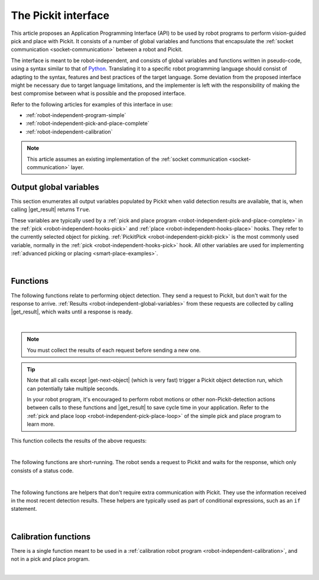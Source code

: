 .. _robot-independent-interface:

The Pickit interface
====================

This article proposes an Application Programming Interface (API) to be used by robot programs to perform vision-guided pick and place with Pickit.
It consists of a number of global variables and functions that encapsulate the :ref:`socket communication <socket-communication>` between a robot and Pickit.

The interface is meant to be robot-independent, and consists of global variables and functions written in pseudo-code, using a syntax similar to that of `Python <https://www.python.org/>`__.
Translating it to a specific robot programming language should consist of adapting to the syntax, features and best practices of the target language.
Some deviation from the proposed interface might be necessary due to target language limitations, and the implementer is left with the responsibility of making the best compromise between what is possible and the proposed interface.

Refer to the following articles for examples of this interface in use:

- :ref:`robot-independent-program-simple`
- :ref:`robot-independent-pick-and-place-complete`
- :ref:`robot-independent-calibration`

.. note::
  This article assumes an existing implementation of the :ref:`socket communication <socket-communication>` layer.

.. _robot-independent-global-variables:

.. |output-vars| replace:: :ref:`output global variables <robot-independent-global-variables>`

Output global variables
-----------------------

This section enumerates all output variables populated by Pickit when valid
detection results are available, that is, when calling |get_result| returns ``True``.

These variables are typically used by a :ref:`pick and place program <robot-independent-pick-and-place-complete>` in the :ref:`pick <robot-independent-hooks-pick>` and :ref:`place <robot-independent-hooks-place>` hooks.
They refer to the currently selected object for picking.
:ref:`PickitPick <robot-independent-pickit-pick>` is the most commonly used variable, normally in the :ref:`pick <robot-independent-hooks-pick>` hook.
All other variables are used for implementing :ref:`advanced picking or placing <smart-place-examples>`.

.. _robot-independent-pickit-pick:

.. |pickit-pick| replace:: :ref:`PickitPick <robot-independent-pickit-pick>`

.. details:: PickitPick

  +--------------------------------------------------------------------------+
  | Object pick point, represented as a pose variable.                       |
  |                                                                          |
  | From this point it's possible to compute ``PickitPrePick`` and           |
  | ``PickitPostPick`` for performing linear approach and retreat motions.   |
  | See the :ref:`pick <robot-independent-hooks-pick>` hook for an example.  |
  +--------------------------------------------------------------------------+

.. _robot-independent-pickit-pick-id:

.. |pickit-pick-id| replace:: :ref:`PickitPickId <robot-independent-pickit-pick-id>`

.. details:: PickitPickId

  +--------------------------------------------------------------------------+
  | ID of the pick point that was selected for picking, represented as an    |
  | integer.                                                                 |
  +--------------------------------------------------------------------------+

.. _robot-independent-pickit-pick-ref-id:

.. |pickit-pick-ref-id| replace:: :ref:`PickitPickRefId <robot-independent-pickit-pick-ref-id>`

.. details:: PickitPickRefId

  +--------------------------------------------------------------------------+
  | ID of the :ref:`reference pick point <pick-point-reference>` of the      |
  | |pickit-pick-id|, represented as an integer.                             |
  |                                                                          |
  | If |pickit-pick-id| was not created with respect to another pick point   |
  | (that is, it has ``Origin`` as reference), this value will be the same   |
  | as |pickit-pick-id|.                                                     |
  +--------------------------------------------------------------------------+

.. _robot-independent-pickit-pick-off:

.. |pickit-pick-off| replace:: :ref:`PickitPickOff <robot-independent-pickit-pick-off>`

.. details:: PickitPickOff

  +--------------------------------------------------------------------------+
  | Pick point offset, represented as a pose variable.                       |
  |                                                                          |
  | This is the relative transformation between the reference pick point     |
  | (identified by |pickit-pick-ref-id|) and the pick point that was         |
  | selected for picking (identified by |pickit-pick-id|).                   |
  |                                                                          |
  | This offset can be used to place an object consistently, regardless of   |
  | how it was picked (which :ref:`pick point <multiple-pick-points>`,       |
  | whether :ref:`flexible pick orientation <flexible-pick-orientation>` was |
  | used). If a ``Dropoff`` point was specified for an object picked from    |
  | |pickit-pick-ref-id|, it can be translated to |pickit-pick-id| by        |
  | post-multiplying ``Dropoff`` by |pickit-pick-off|.                       |
  |                                                                          |
  | Learn more on how to use this variable in the                            |
  | :ref:`advanced placing examples <smart-place-examples>`.                 |
  +--------------------------------------------------------------------------+

.. _robot-independent-pickit-obj-type:

.. |pickit-obj-type| replace:: :ref:`PickitObjType <robot-independent-pickit-obj-type>`

.. details:: PickitObjType

  +--------------------------------------------------------------------------+
  | Object type, represented as an integer.                                  |
  |                                                                          |
  | The mapping between the object type and its identifier is the following: |
  |                                                                          |
  | **Pickit Teach** Teach model ID                                          |
  |                                                                          |
  |   Use this value to conditionally perform an action depending on the     |
  |   detected model.                                                        |
  |                                                                          |
  | **Pickit Flex and Pattern**                                              |
  |                                                                          |
  | -  **Square** 21                                                         |
  | -  **Rectangle** 22                                                      |
  | -  **Circle** 23                                                         |
  | -  **Ellipse** 24                                                        |
  | -  **Cylinder** 32                                                       |
  | -  **Sphere** 33                                                         |
  | -  **Blob** 50                                                           |
  |                                                                          |
  | **Pickit Bags**                                                          |
  |                                                                          |
  |   An integer that holds information about the bag pattern and the        |
  |   detected layer orientation, according to                               |
  |   :ref:`this table <Bags-robot-program>`.                                |
  +--------------------------------------------------------------------------+

.. _robot-independent-pickit-obj-dim:

.. |pickit-obj-dim| replace:: :ref:`PickitObjDim <robot-independent-pickit-obj-dim>`

.. details:: PickitObjDim

  +--------------------------------------------------------------------------+
  | Object dimensions, in meters, represented as a 3D array.                 |
  |                                                                          |
  | Depending on the object type, the array should be interpreted as follows:|
  |                                                                          |
  | **Pickit Teach** ``[bbox x, bbox y, bbox z]``                            |
  |   Where ``bbox x`` represents the size of the object bounding box along  |
  |   its x-axis.                                                            |
  |                                                                          |
  | **Pickit Flex and Pattern**                                              |
  |                                                                          |
  | -  **Square** ``[length, length, 0]``                                    |
  | -  **Rectangle** ``[length, width, 0]``                                  |
  | -  **Circle** ``[diameter, diameter, 0]``                                |
  | -  **Ellipse** ``[length, width, 0]``                                    |
  | -  **Cylinder** ``[length, diameter, diameter]``                         |
  | -  **Sphere** ``[diameter, diameter, diameter]``                         |
  | -  **Blob** ``[bbox x, bbox y, bbox z]``                                 |
  +--------------------------------------------------------------------------+

.. _robot-independent-pickit-obj-age:

.. |pickit-obj-age| replace:: :ref:`PickitObjAge <robot-independent-pickit-obj-age>`

.. details:: PickitObjAge

  +--------------------------------------------------------------------------+
  | Object age, represented as a floating-point number.                      |
  |                                                                          |
  | The object age is the duration, in seconds, elapsed between the          |
  | capturing of the camera image and the moment the object information is   |
  | sent to the robot.                                                       |
  +--------------------------------------------------------------------------+

|

.. _robot-independent-functions:

Functions
---------

The following functions relate to performing object detection. They send a request to Pickit, but don't wait for the response to arrive.
:ref:`Results <robot-independent-global-variables>` from these requests are collected by calling |get_result|, which waits until a response is ready.

.. _robot-independent-find-objects:

.. |find-objects| replace:: :ref:`pickit_find_objects() <robot-independent-find-objects>`

.. details:: pickit_find_objects()

  +--------------------------------------------------------------------------+
  | Trigger a Pickit object detection using the currently active setup and   |
  | product configuration.                                                   |
  |                                                                          |
  | **Implementation**                                                       |
  |   Send :ref:`RC_PICKIT_LOOK_FOR_OBJECTS` and *don't* wait for a response.|
  +--------------------------------------------------------------------------+

.. _robot-independent-find-objects-with-retries:

.. |find-objects-with-retries| replace:: :ref:`pickit_find_objects_with_retries(retries) <robot-independent-find-objects-with-retries>`

.. details:: pickit_find_objects_with_retries(retries)

    +--------------------------------------------------------------------------+
    | Trigger a Pickit object detection *with retries* using the currently     |
    | active setup and product configuration.                                  |
    |                                                                          |
    | As opposed to                                                            |
    | |find-objects|, when no objects are found (but the                       |
    | :ref:`Region of Interest (ROI) <region-of-interest>` is not empty),      |
    | Pickit will retry up to *retries* times to find objects before giving up.|
    |                                                                          |
    | **Parameters**                                                           |
    |   *retries* Maximum number of detection retries.                         |
    |                                                                          |
    | **Implementation**                                                       |
    |   Send :ref:`RC_PICKIT_LOOK_FOR_OBJECTS_WITH_RETRIES` and *don't* wait   |
    |   for a response.                                                        |
    +--------------------------------------------------------------------------+

.. _robot-independent-process-image:

.. |process-image| replace:: :ref:`pickit_process_image() <robot-independent-process-image>`

.. details:: pickit_process_image()

  +--------------------------------------------------------------------------+
  | Trigger a Pickit object detection *without image capture* using the      |
  | currently active setup and product configuration.                        |
  |                                                                          |
  | This function uses the latest captured camera image, which typically     |
  | comes from calling |capture-image| just before.                          |
  |                                                                          |
  | Refer to the documentation of |capture-image| to learn more about the    |
  | recommended usage of this function.                                      |
  |                                                                          |
  | **Implementation**                                                       |
  |   Send :ref:`RC_PICKIT_PROCESS_IMAGE` and *don't* wait for a response.   |
  +--------------------------------------------------------------------------+

.. _robot-independent-get-next-object:

.. |get-next-object| replace:: :ref:`pickit_get_next_object() <robot-independent-get-next-object>`

.. details:: pickit_get_next_object()

  +--------------------------------------------------------------------------+
  | Request the next detected object.                                        |
  |                                                                          |
  | A single object detection run might yield the detection of multiple      |
  | objects. This function allows to request the next available object, if   |
  | any, without the need of triggering a new detection and the time         |
  | overhead it entails.                                                     |
  |                                                                          |
  | It's recommended to use this command only when objects in the            |
  | detection region have not moved (significantly) since the last detection |
  | took place.                                                              |
  | A good example of when to use |get-next-object| is when a                |
  | detection is unreachable by the robot. An example of when using it is    |
  | not recommended would be the following bin picking scenario:             |
  |                                                                          |
  | -  Trigger a Pickit detection that finds multiple objects.               |
  | -  The first object is picked. Since objects are randomly placed in bin, |
  |    neighboring objects move and fall into place.                         |
  | -  Call |get-next-object| and attempt to pick next object.               |
  |    If the next object is one of the neighboring parts that moved, the    |
  |    pick is likely to fail.                                               |
  |                                                                          |
  | When the objects in the detection region have moved, it's better to      |
  | re-trigger object detection instead (by calling                          |
  | |find-objects-with-retries|, for instance).                              |
  |                                                                          |
  | **Implementation**                                                       |
  |   Send :ref:`RC_PICKIT_NEXT_OBJECT` and *don't* wait for a response.     |
  +--------------------------------------------------------------------------+

|

.. note::
  You must collect the results of each request before sending a new one.

.. tip::
  Note that all calls except |get-next-object| (which is very fast) trigger a Pickit object detection run, which can potentially take multiple seconds.

  In your robot program, it's encouraged to perform robot motions or other non-Pickit-detection actions between calls to these functions and |get_result| to save cycle time in your application.
  Refer to the :ref:`pick and place loop <robot-independent-pick-place-loop>` of the simple pick and place program to learn more.

This function collects the results of the above requests:

.. _robot-independent-get-result:

.. |get_result| replace:: :ref:`pickit_get_result() <robot-independent-get-result>`

.. details:: pickit_get_result()

  +--------------------------------------------------------------------------+
  | Wait for Pickit to reply with detection results.                         |
  |                                                                          |
  | |get_result| should always be paired to one of the                       |
  | :ref:`above functions <robot-independent-find-objects>`.                 |
  |                                                                          |
  | **Implementation**                                                       |
  |   Block until a reply from Pickit is received.                           |
  |   When an object has been found, populate the |output-vars| with valid   |
  |   content, which requires these steps:                                   |
  |                                                                          |
  |   - Populate |pickit-pick|, |pickit-obj-type|, |pickit-obj-dim|,         |
  |     and |pickit-obj-age| from the                                        |
  |     :ref:`received response <RC_PICKIT_LOOK_FOR_OBJECTS_response>`.      |
  |   - Send :ref:`RC_PICKIT_GET_PICK_POINT_DATA` and wait for a new         |
  |     response.                                                            |
  |                                                                          |
  |   - If the response status is                                            |
  |     :ref:`PICKIT_GET_PICK_POINT_DATA_OK <response-status>`, populate     |
  |     from the newly                                                       |
  |     :ref:`received response <RC_PICKIT_GET_PICK_POINT_DATA_response>`    |
  |     these variables: |pickit-pick-id|, |pickit-pick-ref-id| and          |
  |     |pickit-pick-off|.                                                   |
  |     Otherwise raise a non-recoverable error and halt program execution.  |
  |                                                                          |
  |   The success of the original request can be queried by calling          |
  |   :ref:`pickit_object_found() <robot-independent-object-found>` after    |
  |   |get_result|.                                                          |
  +--------------------------------------------------------------------------+

|

The following functions are short-running.
The robot sends a request to Pickit and waits for the response, which only consists of a status code.

.. _robot-independent-is-running:

.. details:: pickit_is_running()

  +--------------------------------------------------------------------------+
  | Check whether robot mode is enabled in Pickit.                           |
  |                                                                          |
  | **Implementation**                                                       |
  |   Send :ref:`RC_PICKIT_CHECK_MODE` and wait for a response.              |
  |                                                                          |
  | **Return**                                                               |
  |    ``True`` if the response status is                                    |
  |    :ref:`PICKIT_ROBOT_MODE <response-status>`.                           |
  |                                                                          |
  | All functions in this article except |find-calib-plate| require robot    |
  | mode to be enabled, which can be done from the                           |
  | :ref:`Pickit web interface <web-interface-top-bar>`.                     |
  +--------------------------------------------------------------------------+

.. _robot-independent-configure:

.. details:: pickit_configure(setup, product)

  +--------------------------------------------------------------------------+
  | Loads the specified Pickit :ref:`configuration <Configuration>`          |
  | (setup and product).                                                     |
  |                                                                          |
  | **Parameters**                                                           |
  |                                                                          |
  |   IDs of valid *setup* and *product* configurations currently            |
  |   available in the connected Pickit system.                              |
  |   Available configuration IDs are listed in the                          |
  |   :ref:`Pickit web interface <Configuration>`.                           |
  |                                                                          |
  | **Implementation**                                                       |
  |   Send :ref:`RC_PICKIT_CONFIGURE` and wait for a response.               |
  |                                                                          |
  |   If the response status is not                                          |
  |   :ref:`PICKIT_CONFIG_OK <response-status>`, a non-recoverable error is  |
  |   raised and program execution is halted.                                |
  |   This can happen, for instance, when the parameters correspond to       |
  |   non-existing setup or product IDs.                                     |
  +--------------------------------------------------------------------------+

.. _robot-independent-save-snapshot:

.. details:: pickit_save_snapshot()

  +--------------------------------------------------------------------------+
  | Save a :ref:`snapshot <Snapshots>` with the latest detection results.    |
  |                                                                          |
  | For an example usage, refer to the description of the                    |
  | :ref:`after_end <robot-independent-hooks-after-end>` hook of the pick    |
  | and place program.                                                       |
  |                                                                          |
  | **Implementation**                                                       |
  |   Send :ref:`RC_PICKIT_SAVE_SNAPSHOT` and wait for a response.           |
  |                                                                          |
  | **Return**                                                               |
  |    ``True`` if the response status is                                    |
  |    :ref:`PICKIT_SAVE_SNAPSHOT_OK <response-status>`.                     |
  +--------------------------------------------------------------------------+

.. _robot-independent-capture-image:

.. |capture-image| replace:: :ref:`pickit_capture_image() <robot-independent-capture-image>`

.. details:: pickit_capture_image()

  +--------------------------------------------------------------------------+
  | Capture a camera image *without* triggering object detection.            |
  |                                                                          |
  | This function blocks until image capture has completed, and is           |
  | especially useful when working with a                                    |
  | :ref:`robot-mounted camera <robot-independent-camera-on-robot>`, where   |
  | the robot must remain stationary during image capture, but not during    |
  | detection.                                                               |
  | This function is meant to be used prior to calling |process-image|.      |
  |                                                                          |
  | For fixed camera mounts, it's usually more convenient to call functions  |
  | that combine image capture and processing, like |find-objects| or        |
  | |find-objects-with-retries|.                                             |
  |                                                                          |
  | **Implementation**                                                       |
  |   Send :ref:`RC_PICKIT_CAPTURE_IMAGE` and wait for a response.           |
  |                                                                          |
  | **Return**                                                               |
  |    ``True`` if the response status is                                    |
  |    :ref:`PICKIT_IMAGE_CAPTURED <response-status>`.                       |
  +--------------------------------------------------------------------------+

.. _robot-independent-build-background:

.. details:: pickit_build_background()

  +--------------------------------------------------------------------------+
  | Build the background cloud used by some of the                           |
  | :ref:`advanced Region of Interest filters <advanced-roi-filters>`.       |
  |                                                                          |
  | Calling this function will trigger a camera capture. So, if the camera   |
  | mount is fixed, the robot must not occlude the camera view volume.       |
  | If instead the camera is robot-mounted, the robot must be in the         |
  | detection point (:ref:`more <robot-position-during-capture>`).           |
  |                                                                          |
  | **Implementation**                                                       |
  |   Send :ref:`RC_PICKIT_BUILD_BACKGROUND` and wait for a response.        |
  |                                                                          |
  | **Return**                                                               |
  |    ``True`` if the response status is                                    |
  |    :ref:`PICKIT_BUILD_BKG_CLOUD_OK <response-status>`.                   |
  +--------------------------------------------------------------------------+

|

The following functions are helpers that don't require extra communication with Pickit.
They use the information received in the most recent detection results.
These helpers are typically used as part of conditional expressions, such as an ``if`` statement. 

.. _robot-independent-empty-roi:

.. details:: pickit_empty_roi()

  +--------------------------------------------------------------------------+
  | Check if the last call to |get_result| detected an                       |
  | :ref:`empty Region of Interest (ROI) <detecting-an-empty-roi>`.          |
  |                                                                          |
  | When                                                                     |
  | :ref:`pickit_object_found() <robot-independent-object-found>`            |
  | returns ``False``, it can be due to:                                     |
  |                                                                          |
  | #. The ROI is not empty, but Pickit doesn't detect the active            |
  |    product.                                                              |
  | #. The ROI is empty.                                                     |
  |                                                                          |
  | Use this function if you need to discriminate between these two          |
  | situations.                                                              |
  |                                                                          |
  | **Return**                                                               |
  |    ``True`` if Pickit detected an empty ROI.                             |
  +--------------------------------------------------------------------------+

.. _robot-independent-object-found:

.. details:: pickit_object_found()

  +--------------------------------------------------------------------------+
  | Check if the last call to |get_result| produced valid detection results. |
  |                                                                          |
  |                                                                          |
  | **Return**                                                               |
  |   ``True`` if detection results are available.                           |
  |                                                                          |
  |    When results are available, the |output-vars| have valid contents.    |
  |                                                                          |
  |    This function returns ``False`` when Pickit replied with no detection |
  |    results (nominal usecase); or if |get_result|  was called without a   |
  |    previous detection request to Pickit (should be avoided, as it makes  |
  |    no sense).                                                            |
  +--------------------------------------------------------------------------+

.. _robot-independent-no-object-reachable:

.. details:: pickit_object_reachable()

  +--------------------------------------------------------------------------+
  | Check if the last call to |get_result| produced a reachable              |
  | :ref:`PickitPick <robot-independent-pickit-pick>` (and possibly also     |
  | ``PickitPrePick`` and ``PickitPostPick``).                               |
  |                                                                          |
  | This is an optional, but recommended helper function that performs       |
  | reachability checks on the pick point (and possibly also the approach    |
  | and retreat trajectories).                                               |
  | This function requires the robot programming language to expose          |
  | functionality like joint limits, inverse kinematics and safety plane     |
  | checks.                                                                  |
  |                                                                          |
  | **Return**                                                               |
  |     ``True`` if the checked global variables are reachable by the robot. |
  |                                                                          |
  |     Note that ``pickit_object_reachable() == True`` implies              |
  |     ``pickit_object_found() == True``.                                   |
  +--------------------------------------------------------------------------+

.. _robot-independent-no-image-captured:

.. details:: pickit_no_image_captured()

  +--------------------------------------------------------------------------+
  | Check if object detection was unsuccessful due to a failure to capture a |
  | camera image.                                                            |
  |                                                                          |
  | When this is the case, it typically indicates a hardware disconnection   |
  | issue, such as a loose connector or broken cable. This function can be   |
  | used as trigger to send an alarm to a higher level monitoring system.    |
  |                                                                          |
  | **Return**                                                               |
  |     ``True`` if object detection was unsuccessful due to a failure to    |
  |     capture a camera image.                                              |
  +--------------------------------------------------------------------------+

.. _robot-independent-remaining-objects:

.. details:: pickit_remaining_objects()

  +--------------------------------------------------------------------------+
  | Get the number of remaining detected objects.                            |
  |                                                                          |
  | After calling |get_result|, this function returns the total number of    |
  | object detections minus one, as the first object data is available       |
  | through the |output-vars|.                                               |
  |                                                                          |
  | This value is also equal to the number of times |get-next-object| can be |
  | called. As such, the returned value decreases with each call to          |
  | |get-next-object|.                                                       |
  |                                                                          |
  | **Return**                                                               |
  |    Number of remaining object detections available for query.            |
  +--------------------------------------------------------------------------+

|

Calibration functions
---------------------

There is a single function meant to be used in a :ref:`calibration robot program <robot-independent-calibration>`, and not in a pick and place program.

.. _robot-independent-find-calibration-plate:

.. |find-calib-plate| replace:: :ref:`pickit_find_calibration_plate() <robot-independent-find-calibration-plate>`

.. details:: pickit_find_calibration_plate()

  +--------------------------------------------------------------------------+
  | Trigger detection of the robot-camera calibration plate.                 |
  |                                                                          |
  | This function requires the Pickit web interface to be in the             |
  | :ref:`Calibration <robot-camera-calibration>` page, hence robot mode     |
  | should be disabled.                                                      |
  |                                                                          |
  | **Implementation**                                                       |
  |   Send :ref:`RC_PICKIT_FIND_CALIB_PLATE` and wait for a response.        |
  |                                                                          |
  |   If the respose status is not                                           |
  |   :ref:`PICKIT_FIND_CALIB_PLATE_OK <response-status>`,                   |
  |   a non-recoverable error is raised and program execution is halted.     |
  +--------------------------------------------------------------------------+

|